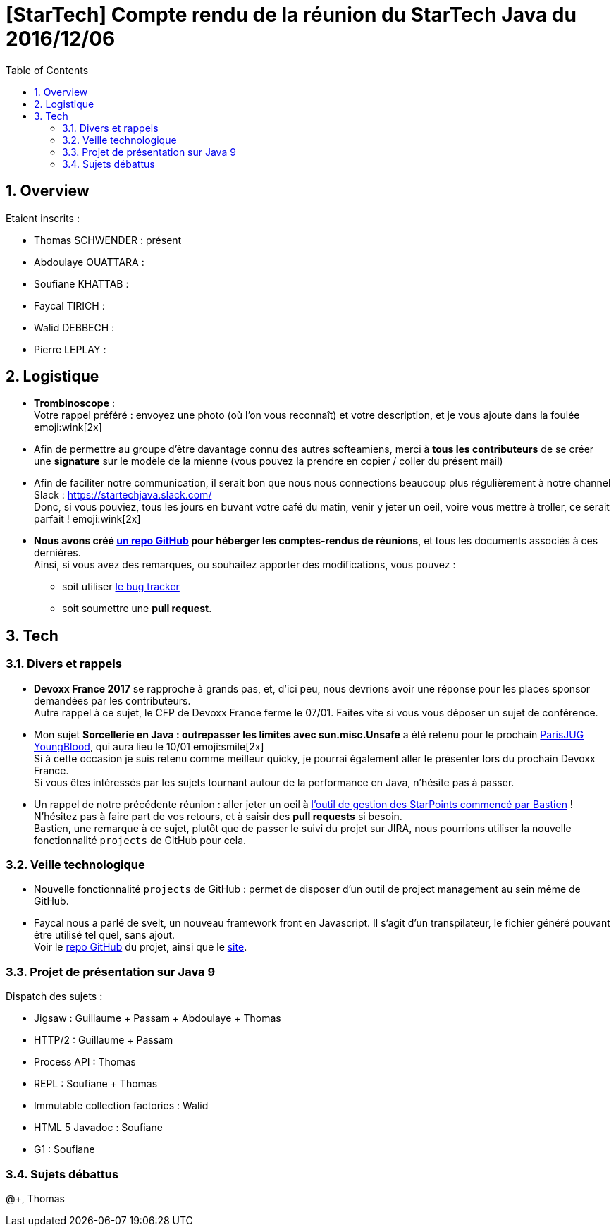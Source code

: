 = [StarTech] Compte rendu de la réunion du StarTech Java du 2016/12/06
:toc:
:toclevels: 3
:toc-placement!:
:lb: pass:[<br> +]
:imagesdir: images
:icons: font
:source-highlighter: highlightjs
:sectnums:

toc::[]

== Overview

Etaient inscrits :

* Thomas SCHWENDER : présent
* Abdoulaye OUATTARA : 
* Soufiane KHATTAB : 
* Faycal TIRICH : 
* Walid DEBBECH : 
* Pierre LEPLAY :

== Logistique

* [red]*Trombinoscope* : +
Votre rappel préféré : envoyez une photo (où l’on vous reconnaît) et votre description, et je vous ajoute dans la foulée emoji:wink[2x]
* Afin de permettre au groupe d'être davantage connu des autres softeamiens, merci à *tous les contributeurs* de se créer une *signature* sur le modèle de la mienne (vous pouvez la prendre en copier / coller du présent mail)
* Afin de faciliter notre communication, il serait bon que nous nous connections beaucoup plus régulièrement à notre channel Slack : https://startechjava.slack.com/ +
Donc, si vous pouviez, tous les jours en buvant votre café du matin, venir y jeter un oeil, voire vous mettre à troller, ce serait parfait ! emoji:wink[2x]
* *Nous avons créé https://github.com/softeamfr/startech-meetings-reports[un repo GitHub] pour héberger les comptes-rendus de réunions*, et tous les documents associés à ces dernières. +
Ainsi, si vous avez des remarques, ou souhaitez apporter des modifications, vous pouvez : 
** soit utiliser https://github.com/softeamfr/startech-meetings-reports/issues[le bug tracker]
** soit soumettre une *pull request*.

== Tech

=== Divers et rappels

* *Devoxx France 2017* se rapproche à grands pas, et, d'ici peu, nous devrions avoir une réponse pour les places sponsor demandées par les contributeurs. +
Autre rappel à ce sujet, le CFP de Devoxx France ferme le 07/01. Faites vite si vous vous déposer un sujet de conférence.

* Mon sujet *Sorcellerie en Java : outrepasser les limites avec sun.misc.Unsafe* a été retenu pour le prochain https://www.parisjug.org/xwiki/wiki/oldversion/view/Meeting/20170110[ParisJUG YoungBlood], qui aura lieu le 10/01 emoji:smile[2x] +
Si à cette occasion je suis retenu comme meilleur quicky, je pourrai également aller le présenter lors du prochain Devoxx France. +
Si vous êtes intéressés par les sujets tournant autour de la performance en Java, n'hésite pas à passer.

* Un rappel de notre précédente réunion : aller jeter un oeil à https://github.com/bgiegel/Starpoints-app[l'outil de gestion des StarPoints commencé par Bastien] ! +
N'hésitez pas à faire part de vos retours, et à saisir des *pull requests* si besoin. +
Bastien,  une remarque à ce sujet, plutôt que de passer le suivi du projet sur JIRA, nous pourrions utiliser la nouvelle fonctionnalité `projects` de GitHub pour cela.

=== Veille technologique

* Nouvelle fonctionnalité `projects` de GitHub : permet de disposer d'un outil de project management au sein même de GitHub.
* Faycal nous a parlé de svelt, un nouveau framework front en Javascript. Il s'agit d'un transpilateur, le fichier généré pouvant être utilisé tel quel, sans ajout. +
Voir le https://github.com/sveltejs/svelte[repo GitHub] du projet, ainsi que le https://svelte.technology/[site].

=== Projet de présentation sur Java 9

Dispatch des sujets :

* Jigsaw : Guillaume + Passam + Abdoulaye + Thomas
* HTTP/2 : Guillaume + Passam
* Process API : Thomas
* REPL : Soufiane + Thomas
* Immutable collection factories : Walid
* HTML 5 Javadoc : Soufiane
* G1 : Soufiane

=== Sujets débattus


@+,
Thomas
